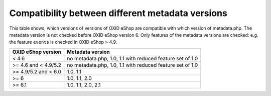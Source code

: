 Compatibility between different metadata versions
=================================================

This table shows, which versions of versions of OXID eShop are compatible with which version of metadata.php.
The metadata version is not checked before OXID eShop version 6.
Only features of the metadata versions are checked: e.g. the feature ``events`` is checked in OXID eShop > 4.9.

+----------------------+-------------------------------------------------------------+
| OXID eShop version   | Metadata version                                            |
+======================+=============================================================+
| < 4.6                | no metadata.php, 1.0, 1.1 with reduced feature set of 1.0   |
+----------------------+-------------------------------------------------------------+
| >= 4.6 and < 4.9/5.2 | no metadata.php, 1.0, 1.1 with reduced feature set of 1.0   |
+----------------------+-------------------------------------------------------------+
| >= 4.9/5.2 and < 6.0 | 1.0, 1.1                                                    |
+----------------------+-------------------------------------------------------------+
| >= 6                 | 1.0, 1.1, 2.0                                               |
+----------------------+-------------------------------------------------------------+
| >= 6.1               | 1.0, 1.1, 2.0, 2.1                                          |
+----------------------+-------------------------------------------------------------+
